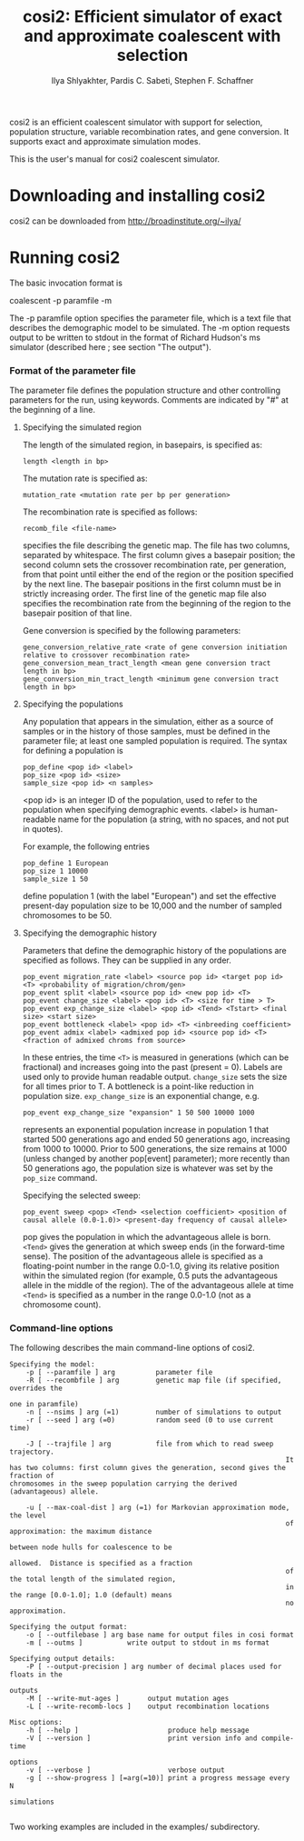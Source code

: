 #+TITLE: cosi2: Efficient simulator of exact and approximate coalescent with selection
#+AUTHOR: Ilya Shlyakhter, Pardis C. Sabeti, Stephen F. Schaffner

cosi2 is an efficient coalescent simulator with support for selection, population structure, variable recombination rates,
and gene conversion.  It supports exact and approximate simulation modes.

This is the user's manual for cosi2 coalescent simulator.

*  Downloading and installing cosi2

cosi2 can be downloaded from http://broadinstitute.org/~ilya/

* Running cosi2

The basic invocation format is

coalescent -p paramfile -m

The -p paramfile option specifies the parameter file, which is a text file that describes the demographic model to be simulated. The -m option requests output to be written to stdout in the format of Richard Hudson's ms simulator (described here ; see
section "The output").

*** Format of the parameter file

	The parameter file defines the population structure and other controlling parameters for the run, using keywords. Comments are indicated by "#" at the beginning of a line.

***** Specifying the simulated region

		The length of the simulated region, in basepairs, is specified as:

		: length <length in bp>

		The mutation rate is specified as:

		: mutation_rate <mutation rate per bp per generation>

		The recombination rate is specified as follows:

		: recomb_file <file-name>

		specifies the file describing the genetic map. The file has two columns, separated by whitespace. The first column gives a basepair position; the second column sets the crossover recombination rate, per generation, from that point until either the end
		of the region or the position specified by the next line. The basepair positions in the first column must be in strictly increasing order. The first line of the genetic map file also specifies the recombination rate from the beginning of the region to
		the basepair position of that line.

		Gene conversion is specified by the following parameters:

		: gene_conversion_relative_rate <rate of gene conversion initiation relative to crossover recombination rate>
		: gene_conversion_mean_tract_length <mean gene conversion tract length in bp>
		: gene_conversion_min_tract_length <minimum gene conversion tract length in bp>

***** Specifying the populations

		Any population that appears in the simulation, either as a source of samples or in the history of those samples, must be defined in the parameter file; at least one sampled population is required. The syntax for defining a population is

		: pop_define <pop id> <label>
		: pop_size <pop id> <size>
		: sample_size <pop id> <n samples>

		<pop id> is an integer ID of the population, used to refer to the population when specifying demographic events. <label> is human-readable name for the population (a string, with no spaces, and not put in quotes).

		For example, the following entries

		: pop_define 1 European
		: pop_size 1 10000
		: sample_size 1 50

		define population 1 (with the label "European") and set the effective present-day population size to be 10,000 and the number of sampled chromosomes to be 50.

***** Specifying the demographic history

		Parameters that define the demographic history of the populations are specified as follows. They can be supplied in any order.

		: pop_event migration_rate <label> <source pop id> <target pop id> <T> <probability of migration/chrom/gen>
		: pop_event split <label> <source pop id> <new pop id> <T>
		: pop_event change_size <label> <pop id> <T> <size for time > T>
		: pop_event exp_change_size <label> <pop id> <Tend> <Tstart> <final size> <start size>
		: pop_event bottleneck <label> <pop id> <T> <inbreeding coefficient> 
		: pop_event admix <label> <admixed pop id> <source pop id> <T> <fraction of admixed chroms from source>

		In these entries, the time =<T>= is measured in generations (which can be fractional) and increases going into the past
		(present = 0). Labels are used only to provide human readable output. =change_size= sets the size for all times prior to T. A bottleneck
		is a point-like reduction in population size. =exp_change_size= is an exponential change, e.g.

		: pop_event exp_change_size "expansion" 1 50 500 10000 1000

		represents an exponential population increase in population 1 that started 500 generations ago and ended 50 generations ago, increasing from 1000 to 10000. Prior to 500 generations, the size remains at 1000 (unless changed by another pop[event]
		parameter); more recently than 50 generations ago, the population size is whatever was set by the =pop_size= command.

		Specifying the selected sweep:

		: pop_event sweep <pop> <Tend> <selection coefficient> <position of causal allele (0.0-1.0)> <present-day frequency of causal allele>

		pop gives the population in which the advantageous allele is born. =<Tend>= gives the generation at which sweep ends (in the forward-time sense). The position of the advantageous allele is specified as a floating-point number in the range 0.0-1.0,
		giving its relative position within the simulated region (for example, 0.5 puts the advantageous allele in the middle
		of the region). The of the advantageous allele at time =<Tend>= is specified as a number in the range 0.0-1.0 (not as a
		chromosome count).

*** Command-line options

	The following describes the main command-line options of cosi2.

#+BEGIN_EXAMPLE	
	Specifying the model:
		-p [ --paramfile ] arg          parameter file
		-R [ --recombfile ] arg         genetic map file (if specified, overrides the
																		one in paramfile)
		-n [ --nsims ] arg (=1)         number of simulations to output
		-r [ --seed ] arg (=0)          random seed (0 to use current time)

		-J [ --trajfile ] arg           file from which to read sweep trajectory.  
																		It has two columns: first column gives the generation, second gives the fraction of
	chromosomes in the sweep population carrying the derived (advantageous) allele.

		-u [ --max-coal-dist ] arg (=1) for Markovian approximation mode, the level 
																		of approximation: the maximum distance 
																		between node hulls for coalescence to be 
																		allowed.  Distance is specified as a fraction
																		of the total length of the simulated region, 
																		in the range [0.0-1.0]; 1.0 (default) means 
																		no approximation.

	Specifying the output format:
		-o [ --outfilebase ] arg base name for output files in cosi format
		-m [ --outms ]           write output to stdout in ms format

	Specifying output details:
		-P [ --output-precision ] arg number of decimal places used for floats in the
																	outputs
		-M [ --write-mut-ages ]       output mutation ages
		-L [ --write-recomb-locs ]    output recombination locations

	Misc options:
		-h [ --help ]                      produce help message
		-V [ --version ]                   print version info and compile-time 
																			 options
		-v [ --verbose ]                   verbose output
		-g [ --show-progress ] [=arg(=10)] print a progress message every N 
																			 simulations

#+END_EXAMPLE

	Two working examples are included in the examples/ subdirectory.
	
